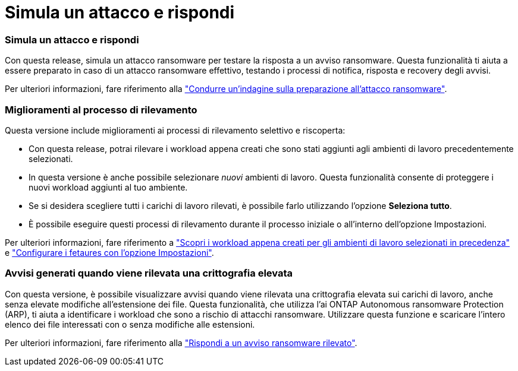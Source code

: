 = Simula un attacco e rispondi
:allow-uri-read: 




=== Simula un attacco e rispondi

Con questa release, simula un attacco ransomware per testare la risposta a un avviso ransomware. Questa funzionalità ti aiuta a essere preparato in caso di un attacco ransomware effettivo, testando i processi di notifica, risposta e recovery degli avvisi.

Per ulteriori informazioni, fare riferimento alla https://docs.netapp.com/us-en/bluexp-ransomware-protection/rp-start-simulate.html["Condurre un'indagine sulla preparazione all'attacco ransomware"].



=== Miglioramenti al processo di rilevamento

Questa versione include miglioramenti ai processi di rilevamento selettivo e riscoperta:

* Con questa release, potrai rilevare i workload appena creati che sono stati aggiunti agli ambienti di lavoro precedentemente selezionati.
* In questa versione è anche possibile selezionare _nuovi_ ambienti di lavoro. Questa funzionalità consente di proteggere i nuovi workload aggiunti al tuo ambiente.
* Se si desidera scegliere tutti i carichi di lavoro rilevati, è possibile farlo utilizzando l'opzione *Seleziona tutto*.
* È possibile eseguire questi processi di rilevamento durante il processo iniziale o all'interno dell'opzione Impostazioni.


Per ulteriori informazioni, fare riferimento a https://docs.netapp.com/us-en/bluexp-ransomware-protection/rp-start-discover.html["Scopri i workload appena creati per gli ambienti di lavoro selezionati in precedenza"] e https://docs.netapp.com/us-en/bluexp-ransomware-protection/rp-use-settings.html["Configurare i fetaures con l'opzione Impostazioni"].



=== Avvisi generati quando viene rilevata una crittografia elevata

Con questa versione, è possibile visualizzare avvisi quando viene rilevata una crittografia elevata sui carichi di lavoro, anche senza elevate modifiche all'estensione dei file. Questa funzionalità, che utilizza l'ai ONTAP Autonomous ransomware Protection (ARP), ti aiuta a identificare i workload che sono a rischio di attacchi ransomware. Utilizzare questa funzione e scaricare l'intero elenco dei file interessati con o senza modifiche alle estensioni.

Per ulteriori informazioni, fare riferimento alla https://docs.netapp.com/us-en/bluexp-ransomware-protection/rp-use-alert.html["Rispondi a un avviso ransomware rilevato"].
